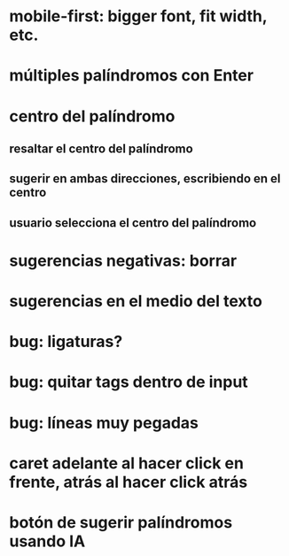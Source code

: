 * mobile-first: bigger font, fit width, etc.
* múltiples palíndromos con Enter
* centro del palíndromo
** resaltar el centro del palíndromo
** sugerir en ambas direcciones, escribiendo en el centro
** usuario selecciona el centro del palíndromo
* sugerencias negativas: borrar
* sugerencias en el medio del texto
* bug: ligaturas?
* bug: quitar tags dentro de input
* bug: líneas muy pegadas
* caret adelante al hacer click en frente, atrás al hacer click atrás
* botón de sugerir palíndromos usando IA
